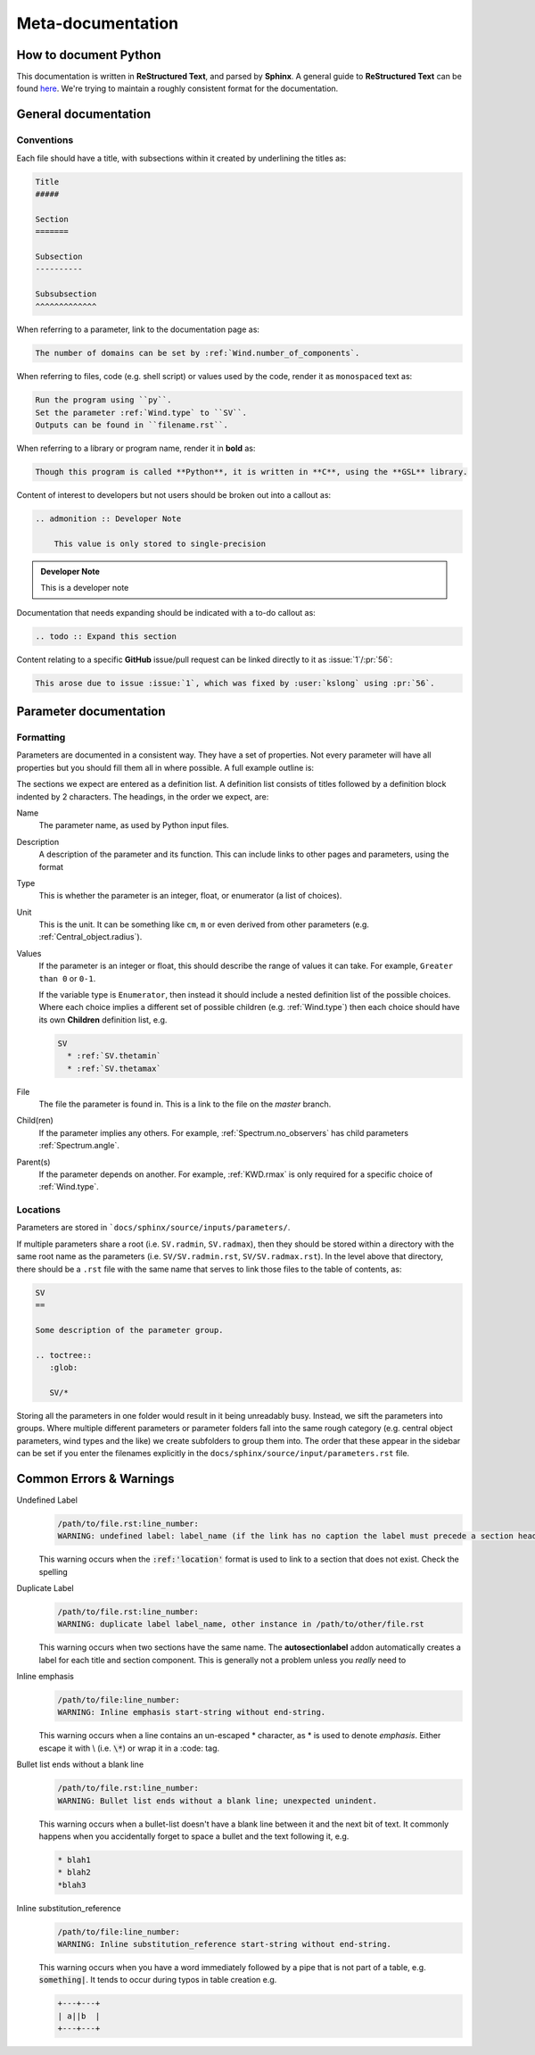 Meta-documentation
##################

How to document Python
======================

This documentation is written in **ReStructured Text**, and parsed by **Sphinx**.
A general guide to **ReStructured Text** can be found `here <http://docutils.sourceforge.net/docs/ref/rst/restructuredtext.html>`_.
We're trying to maintain a roughly consistent format for the documentation.

General documentation
=====================

Conventions
-----------

Each file should have a title, with subsections within it created by underlining the titles as:

.. code :: rst

    Title
    #####

    Section
    =======

    Subsection
    ----------

    Subsubsection
    ^^^^^^^^^^^^^

When referring to a parameter, link to the documentation page as:

.. code :: rst

    The number of domains can be set by :ref:`Wind.number_of_components`.

When referring to files, code (e.g. shell script) or values used by the code, render it as ``monospaced`` text as:

.. code :: rst

    Run the program using ``py``.
    Set the parameter :ref:`Wind.type` to ``SV``.
    Outputs can be found in ``filename.rst``.

When referring to a library or program name, render it in **bold** as:

.. code :: rst

    Though this program is called **Python**, it is written in **C**, using the **GSL** library.

Content of interest to developers but not users should be broken out into a callout as:

.. code :: rst

    .. admonition :: Developer Note

        This value is only stored to single-precision

.. admonition :: Developer Note

    This is a developer note

Documentation that needs expanding should be indicated with a to-do callout as:

.. code :: rst

    .. todo :: Expand this section

.. todo :: This is a to-do note

Content relating to a specific **GitHub** issue/pull request can be linked directly to it as :issue:`1`/:pr:`56`:

.. code :: rst

  This arose due to issue :issue:`1`, which was fixed by :user:`kslong` using :pr:`56`.


Parameter documentation
=======================

Formatting
----------
Parameters are documented in a consistent way. They have a set of properties.
Not every parameter will have all properties but you should fill them all in where possible.
A full example outline is:

.. literalinclude :: reference_rst.txt
   :language: rst

The sections we expect are entered as a definition list.
A definition list consists of titles followed by a definition block indented by 2 characters.
The headings, in the order we expect, are:

Name
  The parameter name, as used by Python input files.

Description
  A description of the parameter and its function.
  This can include links to other pages and parameters, using the format

  .. literalinclude :: reference_rst.txt
     :language: rst
     :lines: 4-4

Type
  This is whether the parameter is an integer, float, or enumerator (a list of choices).

Unit
  This is the unit. It can be something like ``cm``, ``m`` or even derived from other parameters
  (e.g. :ref:`Central_object.radius`).

Values
  If the parameter is an integer or float, this should describe the range of values it can take.
  For example, ``Greater than 0`` or ``0-1``.

  If the variable type is ``Enumerator``, then instead it should include a nested definition list of
  the possible choices. Where each choice implies a different set of possible children
  (e.g. :ref:`Wind.type`) then each choice should have its own **Children** definition list, e.g.

  .. code :: rst

    SV
      * :ref:`SV.thetamin`
      * :ref:`SV.thetamax`

File
  The file the parameter is found in. This is a link to the file on the `master` branch.

Child(ren)
  If the parameter implies any others.
  For example, :ref:`Spectrum.no_observers` has child parameters :ref:`Spectrum.angle`.

Parent(s)
  If the parameter depends on another.
  For example, :ref:`KWD.rmax` is only required for a specific choice of :ref:`Wind.type`.


Locations
---------

Parameters are stored in ```docs/sphinx/source/inputs/parameters/``.

If multiple parameters share a root (i.e. ``SV.radmin``, ``SV.radmax``), then they should be stored within a directory with the
same root name as the parameters (i.e. ``SV/SV.radmin.rst``, ``SV/SV.radmax.rst``). In the level above that directory, there should
be a  ``.rst`` file with the same name that serves to link those files to the table of contents, as:


.. code :: rst

    SV
    ==

    Some description of the parameter group.

    .. toctree::
       :glob:

       SV/*

Storing all the parameters in one folder would result in it being unreadably busy. Instead, we sift the parameters into groups.
Where multiple different parameters or parameter folders fall into the same rough category (e.g. central object parameters,
wind types and the like) we create subfolders to group them into. The order that these appear in the sidebar can be set if you
enter the filenames explicitly in the ``docs/sphinx/source/input/parameters.rst`` file.


Common Errors & Warnings
========================

Undefined Label
  .. code ::

      /path/to/file.rst:line_number:
      WARNING: undefined label: label_name (if the link has no caption the label must precede a section header)

  This warning occurs when the :code:`:ref:'location'` format is used to link to a section that does not exist.
  Check the spelling

Duplicate Label
  .. code ::

      /path/to/file.rst:line_number:
      WARNING: duplicate label label_name, other instance in /path/to/other/file.rst

  This warning occurs when two sections have the same name. The **autosectionlabel** addon automatically creates a label
  for each title and section component. This is generally not a problem unless you *really* need to

Inline emphasis
  .. code ::

      /path/to/file:line_number:
      WARNING: Inline emphasis start-string without end-string.

  This warning occurs when a line contains an un-escaped \* character, as \* is used to denote *emphasis*.
  Either escape it with \\ (i.e. :code:`\*`) or wrap it in a \:code\: tag.


Bullet list ends without a blank line
  .. code ::

      /path/to/file.rst:line_number:
      WARNING: Bullet list ends without a blank line; unexpected unindent.

  This warning occurs when a bullet-list doesn't have a blank line between it and the next bit of text.
  It commonly happens when you accidentally forget to space a bullet and the text following it, e.g.

  .. code ::

      * blah1
      * blah2
      *blah3

Inline substitution_reference
  .. code ::

      /path/to/file:line_number:
      WARNING: Inline substitution_reference start-string without end-string.

  This warning occurs when you have a word immediately followed by a pipe that is not part of a table, e.g. :code:`something|`.
  It tends to occur during typos in table creation e.g.

  .. code :: rst

      +---+---+
      | a||b  |
      +---+---+
